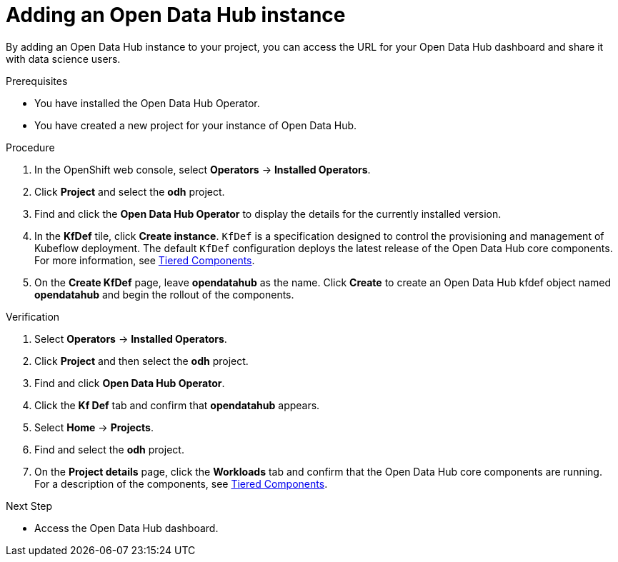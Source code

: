 :_module-type: PROCEDURE
//pv2hash: 

[id='adding-an-odh-instance_{context}']
= Adding an Open Data Hub instance 

[role='_abstract']
By adding an Open Data Hub instance to your project, you can access the URL for your Open Data Hub dashboard and share it with data science users.

.Prerequisites
* You have installed the Open Data Hub Operator.
* You have created a new project for your instance of Open Data Hub.

.Procedure
. In the OpenShift web console, select *Operators* -> *Installed Operators*.
. Click *Project* and select the *odh* project.
. Find and click the *Open Data Hub Operator* to display the details for the currently installed version.
. In the *KfDef* tile, click *Create instance*. `KfDef` is a specification designed to control the provisioning and management of Kubeflow deployment. The default `KfDef` configuration deploys the latest release of the Open Data Hub core components. For more information, see link:https://opendatahub.io/docs/tiered-components[Tiered Components].
. On the *Create KfDef* page, leave *opendatahub* as the name. Click *Create* to create an Open Data Hub kfdef object named *opendatahub* and begin the rollout of the components.

.Verification
. Select *Operators* -> *Installed Operators*.
. Click *Project* and then select the *odh* project.
. Find and click *Open Data Hub Operator*.
. Click the *Kf Def* tab and confirm that *opendatahub* appears.
. Select *Home* -> *Projects*.
. Find and select the *odh* project.
. On the *Project details* page, click the *Workloads* tab and confirm that the Open Data Hub core components are running. For a description of the components, see link:https://opendatahub.io/docs/tiered-components[Tiered Components].


.Next Step
* Access the Open Data Hub dashboard.

// [role="_additional-resources"]
// .Additional resources
// * TODO or delete
